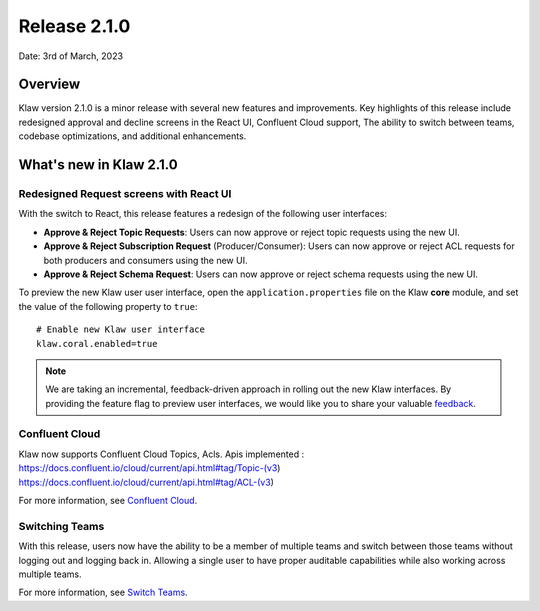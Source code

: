 Release 2.1.0
=============

Date: 3rd of March, 2023

Overview
--------

Klaw version 2.1.0 is a minor release with several new features and improvements. Key highlights of this release include redesigned approval and decline screens in the React UI, Confluent Cloud support, The ability to switch between teams, codebase optimizations, and additional enhancements.


What's new in Klaw 2.1.0
------------------------

Redesigned Request screens with React UI
`````````````````````````````````````````
With the switch to React, this release features a redesign of the following user interfaces:

- **Approve & Reject Topic Requests**:  Users can now approve or reject topic requests using the new UI.

- **Approve & Reject Subscription Request** (Producer/Consumer): Users can now approve or reject ACL requests for both producers and consumers using the new UI.

- **Approve & Reject Schema Request**: Users can now approve or reject schema requests using the new UI.

.. image:: /../../../_static/images/topic/ApprovalRequestTopic-react.png

To preview the new Klaw user user interface, open the ``application.properties`` file on the Klaw **core** module, and set the value of the following property to ``true``:
::
    # Enable new Klaw user interface
    klaw.coral.enabled=true

.. note::
    We are taking an incremental, feedback-driven approach in rolling out the new Klaw interfaces. By providing the feature flag to preview user interfaces, we would like you to share your valuable `feedback <https://github.com/aiven/klaw/issues/new?assignees=&labels=&template=03_feature.md>`_.

Confluent Cloud
`````````````````
Klaw now supports Confluent Cloud Topics, Acls.
Apis implemented :
https://docs.confluent.io/cloud/current/api.html#tag/Topic-(v3)
https://docs.confluent.io/cloud/current/api.html#tag/ACL-(v3)

For more information, see `Confluent Cloud <https://www.klaw-project.io/docs/howto/clusterconnectivity/confluent-cloud-kafka-cluster-ssl-protocol>`_.

Switching Teams
`````````````````````````````````````````````````````
With this release, users now have the ability to be a member of multiple teams and switch between those teams without logging out and logging back in. Allowing a single user to have proper auditable capabilities while also working across multiple teams.

For more information, see `Switch Teams <https://www.klaw-project.io/docs/concepts/switch-teams>`_.


.. seealso:: For a complete list of improvements, changelog, and to download the release, see `<https://github.com/aiven/klaw/releases/tag/v2.1.0>`_
